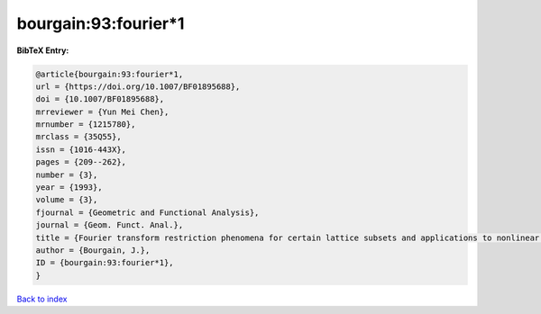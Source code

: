 bourgain:93:fourier*1
=====================

.. :cite:t:`bourgain:93:fourier*1`

.. bibliography:: ../../All.bib

**BibTeX Entry:**

.. code-block:: bibtex

   @article{bourgain:93:fourier*1,
   url = {https://doi.org/10.1007/BF01895688},
   doi = {10.1007/BF01895688},
   mrreviewer = {Yun Mei Chen},
   mrnumber = {1215780},
   mrclass = {35Q55},
   issn = {1016-443X},
   pages = {209--262},
   number = {3},
   year = {1993},
   volume = {3},
   fjournal = {Geometric and Functional Analysis},
   journal = {Geom. Funct. Anal.},
   title = {Fourier transform restriction phenomena for certain lattice subsets and applications to nonlinear evolution equations. {II}. {T}he {K}d{V}-equation},
   author = {Bourgain, J.},
   ID = {bourgain:93:fourier*1},
   }

`Back to index <../index>`_
